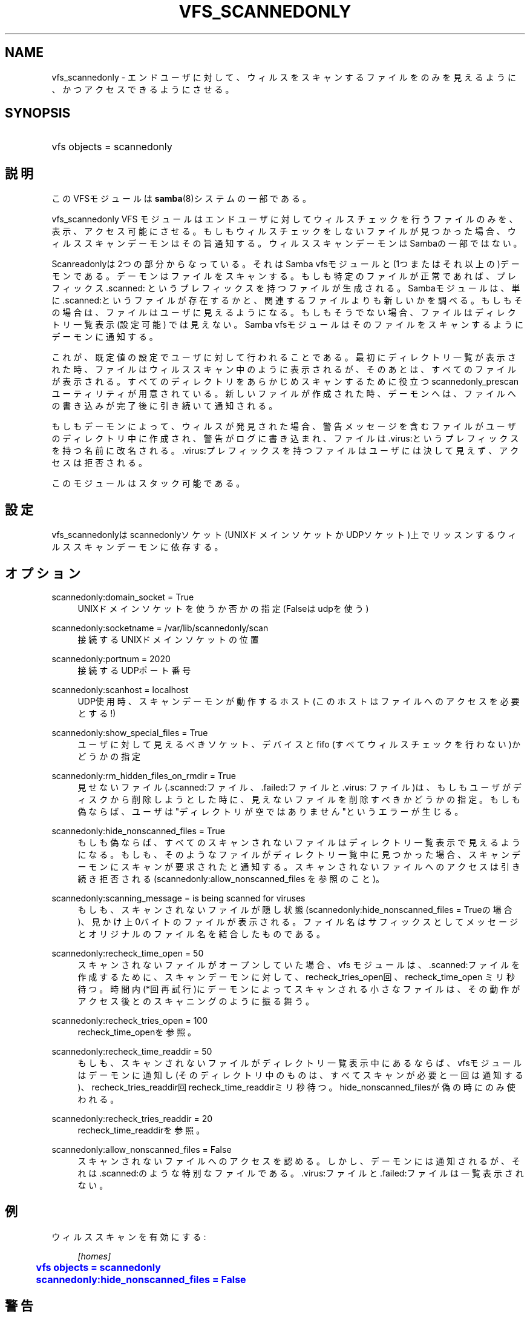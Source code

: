 '\" t
.\"     Title: vfs_scannedonly
.\"    Author: [FIXME: author] [see http://docbook.sf.net/el/author]
.\" Generator: DocBook XSL Stylesheets v1.75.2 <http://docbook.sf.net/>
.\"      Date: 11/11/2010
.\"    Manual: システム管理ツール
.\"    Source: Samba 3.5
.\"  Language: English
.\"
.TH "VFS_SCANNEDONLY" "8" "11/11/2010" "Samba 3\&.5" "システム管理ツール"
.\" -----------------------------------------------------------------
.\" * set default formatting
.\" -----------------------------------------------------------------
.\" disable hyphenation
.nh
.\" disable justification (adjust text to left margin only)
.ad l
.\" -----------------------------------------------------------------
.\" * MAIN CONTENT STARTS HERE *
.\" -----------------------------------------------------------------
.SH "NAME"
vfs_scannedonly \- エンドユーザに対して、ウィルスをスキャンするファイルをのみを 見えるように、かつアクセスできるようにさせる。
.SH "SYNOPSIS"
.HP \w'\ 'u
vfs objects = scannedonly
.SH "説明"
.PP
このVFSモジュールは
\fBsamba\fR(8)システムの一部である。
.PP
vfs_scannedonly
VFS モジュールはエンドユーザに対して ウィルスチェックを行うファイルのみを、表示、アクセス可能にさせる。もしも ウィルスチェックをしないファイルが見つかった場合、ウィルススキャンデーモンは その旨通知する。ウィルススキャンデーモンはSambaの一部ではない。
.PP
Scanreadonlyは2つの部分からなっている。それはSamba vfsモジュールと (1つまたはそれ以上の)デーモンである。デーモンはファイルをスキャンする。もしも 特定のファイルが正常であれば、プレフィックス\&.scanned:
というプレフィックスを持つファイルが生成される。Sambaモジュールは、単に
\&.scanned:というファイルが存在するかと、関連する ファイルよりも新しいかを調べる。もしもその場合は、ファイルはユーザに見える ようになる。もしもそうでない場合、ファイルはディレクトリ一覧表示(設定可能) では見えない。Samba vfsモジュールはそのファイルをスキャンするようにデーモンに 通知する。
.PP
これが、既定値の設定でユーザに対して行われることである。最初にディレクトリ 一覧が表示された時、ファイルはウィルススキャン中のように表示されるが、 そのあとは、すべてのファイルが表示される。すべてのディレクトリをあらかじめ スキャンするために役立つscannedonly_prescanユーティリティが用意されている。 新しいファイルが作成された時、デーモンへは、ファイルへの書き込みが完了後に 引き続いて通知される。
.PP
もしもデーモンによって、ウィルスが発見された場合、警告メッセージを含む ファイルがユーザのディレクトリ中に作成され、警告がログに書き込まれ、ファイルは
\&.virus:というプレフィックスを持つ名前に改名される。
\&.virus:プレフィックスを持つファイルはユーザには決して 見えず、アクセスは拒否される。
.PP
このモジュールはスタック可能である。
.SH "設定"
.PP
vfs_scannedonlyはscannedonlyソケット(UNIXドメイン ソケットかUDPソケット)上でリッスンするウィルススキャンデーモンに依存する。
.SH "オプション"
.PP
scannedonly:domain_socket = True
.RS 4
UNIXドメインソケットを使うか否かの指定(Falseはudpを使う)
.RE
.PP
scannedonly:socketname = /var/lib/scannedonly/scan
.RS 4
接続するUNIXドメインソケットの位置
.RE
.PP
scannedonly:portnum = 2020
.RS 4
接続するUDPポート番号
.RE
.PP
scannedonly:scanhost = localhost
.RS 4
UDP使用時、スキャンデーモンが動作するホスト (このホストはファイルへのアクセスを必要とする!)
.RE
.PP
scannedonly:show_special_files = True
.RS 4
ユーザに対して見えるべきソケット、デバイスとfifo (すべてウィルスチェックを行わない)かどうかの指定
.RE
.PP
scannedonly:rm_hidden_files_on_rmdir = True
.RS 4
見せないファイル(\&.scanned:ファイル、
\&.failed:ファイルと\&.virus:
ファイル)は、もしもユーザがディスクから削除しようと した時に、見えないファイルを削除すべきかどうかの指定。もしも 偽ならば、ユーザは"ディレクトリが空ではありません"というエラーが 生じる。
.RE
.PP
scannedonly:hide_nonscanned_files = True
.RS 4
もしも偽ならば、すべてのスキャンされないファイルはディレクトリ 一覧表示で見えるようになる。もしも、そのようなファイルが ディレクトリ一覧中に見つかった場合、スキャンデーモンに スキャンが要求されたと通知する。スキャンされないファイルへの アクセスは引き続き拒否される(scannedonly:allow_nonscanned_files を参照のこと)。
.RE
.PP
scannedonly:scanning_message = is being scanned for viruses
.RS 4
もしも、スキャンされないファイルが隠し状態 (scannedonly:hide_nonscanned_files = Trueの場合)、見かけ上 0バイトのファイルが表示される。ファイル名はサフィックスとして メッセージとオリジナルのファイル名を結合したものである。
.RE
.PP
scannedonly:recheck_time_open = 50
.RS 4
スキャンされないファイルがオープンしていた場合、vfs モジュールは、\&.scanned:ファイルを作成するために、 スキャンデーモンに対して、recheck_tries_open回、recheck_time_open ミリ秒待つ。時間内(*回再試行)にデーモンによってスキャンされる 小さなファイルは、その動作がアクセス後とのスキャニングのように 振る舞う。
.RE
.PP
scannedonly:recheck_tries_open = 100
.RS 4
recheck_time_openを参照。
.RE
.PP
scannedonly:recheck_time_readdir = 50
.RS 4
もしも、スキャンされないファイルがディレクトリ一覧表示中にあるならば、 vfsモジュールはデーモンに通知し(そのディレクトリ中のものは、 すべてスキャンが必要と一回は通知する)、recheck_tries_readdir回 recheck_time_readdirミリ秒待つ。hide_nonscanned_filesが偽の 時にのみ使われる。
.RE
.PP
scannedonly:recheck_tries_readdir = 20
.RS 4
recheck_time_readdirを参照。
.RE
.PP
scannedonly:allow_nonscanned_files = False
.RS 4
スキャンされないファイルへのアクセスを認める。しかし、デーモンには 通知されるが、それは\&.scanned:のような特別な ファイルである。\&.virus:ファイルと
\&.failed:ファイルは一覧表示されない。
.RE
.SH "例"
.PP
ウィルススキャンを有効にする:
.sp
.if n \{\
.RS 4
.\}
.nf
        \fI[homes]\fR
	\m[blue]\fBvfs objects = scannedonly\fR\m[]
	\m[blue]\fBscannedonly:hide_nonscanned_files = False\fR\m[]
.fi
.if n \{\
.RE
.\}
.SH "警告"
.PP
これは、オンアクセススキャンと同値でないことに注意。しかしながら、 すでにスキャンされたファイルに対してはとても高速である。
.SH "バージョン"
.PP
このマニュアルページは、バージョン 3\&.5\&.0 のSamba用である。
.SH "著者"
.PP
オリジナルの Samba ソフトウェアと関連するユーティリティは、Andrew Tridgell によって作成された。現在 Samba は Samba Team に よって、Linuxカーネルの開発と同様のオープンソースプロジェクト として開発が行なわれている。
.SH "日本語訳"
.PP
このドキュメントは、Samba 3\&.5\&.0 \- 3\&.5\&.6 対応のものである。
.PP
このドキュメントの翻訳は
.sp
.RS 4
.ie n \{\
\h'-04'\(bu\h'+03'\c
.\}
.el \{\
.sp -1
.IP \(bu 2.3
.\}
太田俊哉 (ribbon@samba\&.grjp)
.sp
.RE
によって行なわれた。
